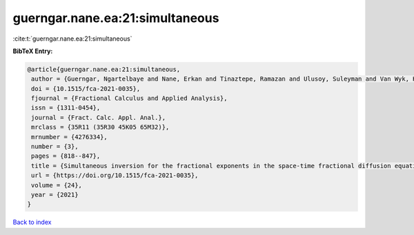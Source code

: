 guerngar.nane.ea:21:simultaneous
================================

:cite:t:`guerngar.nane.ea:21:simultaneous`

**BibTeX Entry:**

.. code-block:: bibtex

   @article{guerngar.nane.ea:21:simultaneous,
    author = {Guerngar, Ngartelbaye and Nane, Erkan and Tinaztepe, Ramazan and Ulusoy, Suleyman and Van Wyk, Hans Werner},
    doi = {10.1515/fca-2021-0035},
    fjournal = {Fractional Calculus and Applied Analysis},
    issn = {1311-0454},
    journal = {Fract. Calc. Appl. Anal.},
    mrclass = {35R11 (35R30 45K05 65M32)},
    mrnumber = {4276334},
    number = {3},
    pages = {818--847},
    title = {Simultaneous inversion for the fractional exponents in the space-time fractional diffusion equation {$\partial_t^\beta u=-(-\Delta)^{\alpha/2}u- (-\Delta)^{\gamma/2}u$}},
    url = {https://doi.org/10.1515/fca-2021-0035},
    volume = {24},
    year = {2021}
   }

`Back to index <../By-Cite-Keys.rst>`_
